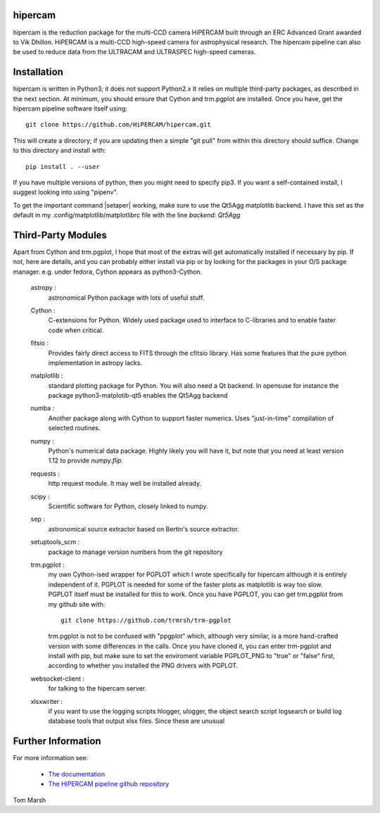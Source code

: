 hipercam
========

hipercam is the reduction package for the multi-CCD camera HiPERCAM
built through an ERC Advanced Grant awarded to Vik Dhillon. HiPERCAM
is a multi-CCD high-speed camera for astrophysical research. The hipercam
pipeline can also be used to reduce data from the ULTRACAM and ULTRASPEC
high-speed cameras.

Installation
============

hipercam is written in Python3; it does not support Python2.x It
relies on multiple third-party packages, as described in the next section.
At minimum, you should ensure that Cython and trm.pgplot are installed.
Once you have, get the hipercam pipeline software itself using::

  git clone https://github.com/HiPERCAM/hipercam.git

This will create a directory; if you are updating then a simple "git
pull" from within this directory should suffice. Change to this
directory and install with::

  pip install . --user

If you have multiple versions of python, then you might need to specify
pip3. If you want a self-contained install, I suggest looking into using
"pipenv".

To get the important command |setaper| working, make sure to use the
Qt5Agg matplotlib backend. I have this set as the default in my
.config/matplotlib/matplotlibrc file with the line `backend: Qt5Agg`

Third-Party Modules
===================

Apart from Cython and trm.pgplot, I hope that most of the extras will get
automatically installed if necessary by pip. If not, here are details, and
you can probably either install via pip or by looking for the packages in
your O/S package manager. e.g. under fedora, Cython appears as python3-Cython.

  astropy :
         astronomical Python package with lots of useful stuff.

  Cython :
         C-extensions for Python. Widely used package used to interface
         to C-libraries and to enable faster code when critical.

  fitsio :
         Provides fairly direct access to FITS through the cfitsio library.
         Has some features that the pure python implementation in astropy
         lacks.

  matplotlib :
         standard plotting package for Python. You will also need
         a Qt backend. In opensuse for instance the package
         python3-matplotib-qt5 enables the Qt5Agg backend

  numba :
        Another package along with Cython to support faster numerics. Uses
        "just-in-time" compilation of selected routines.

  numpy :
         Python's numerical data package. Highly likely you will have
         it, but note that you need at least version 1.12 to provide
         `numpy.flip`.

  requests :
         http request module. It may well be installed already.

  scipy :
         Scientific software for Python, closely linked to numpy.

  sep :
         astronomical source extractor based on Bertin's source extractor.

  setuptools_scm :
         package to manage version numbers from the git repository

  trm.pgplot :
         my own Cython-ised wrapper for PGPLOT which I wrote specifically
         for hipercam although it is entirely independent of it. PGPLOT
         is needed for some of the faster plots as matplotlib is way too
         slow. PGPLOT itself must be installed for this to work. Once
         you have PGPLOT, you can get trm.pgplot from my github site
         with::

             git clone https://github.com/trmrsh/trm-pgplot

         trm.pgplot is not to be confused with "ppgplot" which, although
         very similar, is a more hand-crafted version with some
         differences in the calls. Once you have cloned it, you can
         enter trm-pgplot and install with pip, but make sure to set
         the enviroment variable PGPLOT_PNG to "true" or "false" first,
         according to whether you installed the PNG drivers with PGPLOT.

  websocket-client :
         for talking to the hipercam server.

  xlsxwriter :
         if you want to use the logging scripts hlogger, ulogger,
	 the object search script logsearch or build log database
	 tools that output xlsx files. Since these are unusual
	 
Further Information
===================

For more information see:

  * `The documentation
    <http://deneb.astro.warwick.ac.uk/phsaap/hipercam/docs/html/>`_

  * `The HiPERCAM pipeline github repository <https://github.com/HiPERCAM/hipercam>`_

Tom Marsh
